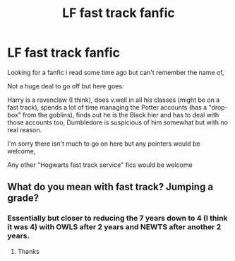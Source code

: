 #+TITLE: LF fast track fanfic

* LF fast track fanfic
:PROPERTIES:
:Author: Dec-ade
:Score: 3
:DateUnix: 1533204189.0
:DateShort: 2018-Aug-02
:FlairText: Fic Search
:END:
Looking for a fanfic i read some time ago but can't remember the name of,

Not a huge deal to go off but here goes:

Harry is a ravenclaw (I think), does v.well in all his classes (might be on a fast track), spends a lot of time managing the Potter accounts (has a "drop-box" from the goblins), finds out he is the Black hier and has to deal with those accounts too, Dumbledore is suspicious of him somewhat but with no real reason.

I'm sorry there isn't much to go on here but any pointers would be welcome,

Any other "Hogwarts fast track service" fics would be welcome


** What do you mean with fast track? Jumping a grade?
:PROPERTIES:
:Author: Mac_cy
:Score: 2
:DateUnix: 1533255497.0
:DateShort: 2018-Aug-03
:END:

*** Essentially but closer to reducing the 7 years down to 4 (I think it was 4) with OWLS after 2 years and NEWTS after another 2 years.
:PROPERTIES:
:Author: Dec-ade
:Score: 1
:DateUnix: 1533275863.0
:DateShort: 2018-Aug-03
:END:

**** Thanks
:PROPERTIES:
:Author: Mac_cy
:Score: 2
:DateUnix: 1533289996.0
:DateShort: 2018-Aug-03
:END:
